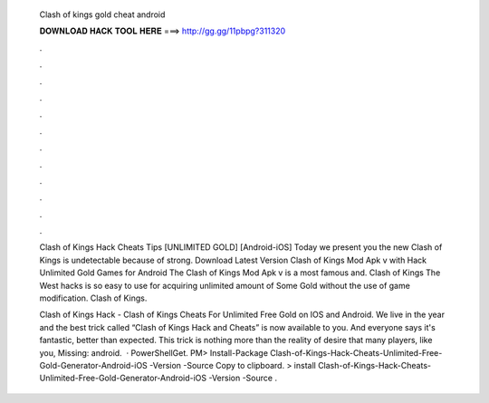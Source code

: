   Clash of kings gold cheat android
  
  
  
  𝐃𝐎𝐖𝐍𝐋𝐎𝐀𝐃 𝐇𝐀𝐂𝐊 𝐓𝐎𝐎𝐋 𝐇𝐄𝐑𝐄 ===> http://gg.gg/11pbpg?311320
  
  
  
  .
  
  
  
  .
  
  
  
  .
  
  
  
  .
  
  
  
  .
  
  
  
  .
  
  
  
  .
  
  
  
  .
  
  
  
  .
  
  
  
  .
  
  
  
  .
  
  
  
  .
  
  Clash of Kings Hack Cheats Tips [UNLIMITED GOLD] [Android-iOS] Today we present you the new Clash of Kings  is undetectable because of strong. Download Latest Version Clash of Kings Mod Apk v with Hack Unlimited Gold Games for Android The Clash of Kings Mod Apk v is a most famous and. Clash of Kings The West hacks is so easy to use for acquiring unlimited amount of Some Gold without the use of game modification. Clash of Kings.
  
  Clash of Kings Hack - Clash of Kings Cheats For Unlimited Free Gold on IOS and Android. We live in the year and the best trick called “Clash of Kings Hack and Cheats” is now available to you. And everyone says it's fantastic, better than expected. This trick is nothing more than the reality of desire that many players, like you, Missing: android.  · PowerShellGet. PM> Install-Package Clash-of-Kings-Hack-Cheats-Unlimited-Free-Gold-Generator-Android-iOS -Version -Source  Copy to clipboard. >  install Clash-of-Kings-Hack-Cheats-Unlimited-Free-Gold-Generator-Android-iOS -Version -Source .
